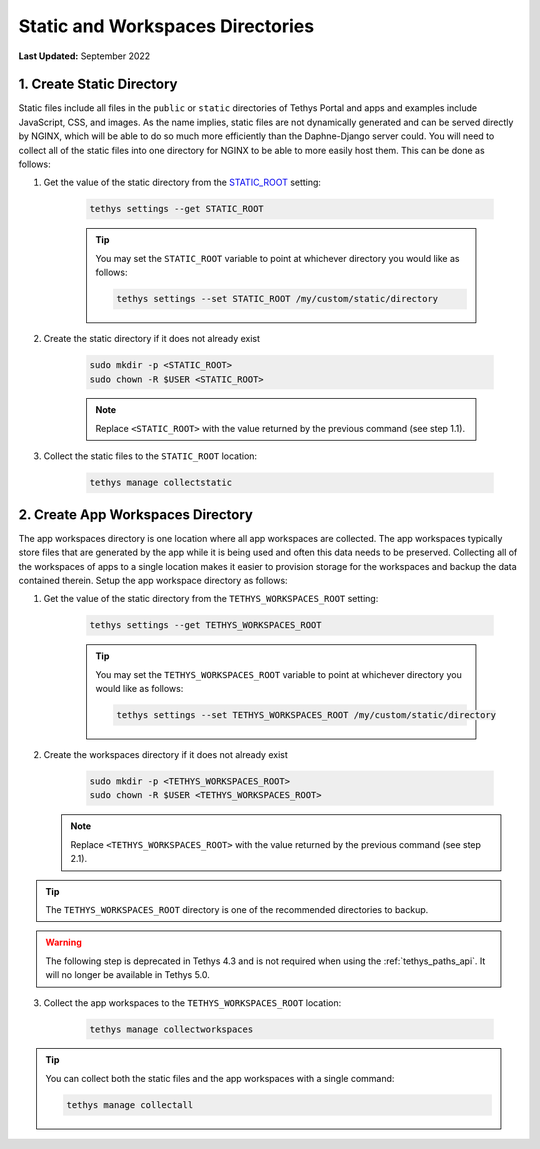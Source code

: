 .. _production_static_workspaces_dirs:

*********************************
Static and Workspaces Directories
*********************************

**Last Updated:** September 2022

1. Create Static Directory
==========================

Static files include all files in the ``public`` or ``static`` directories of Tethys Portal and apps and examples include JavaScript, CSS, and images. As the name implies, static files are not dynamically generated and can be served directly by NGINX, which will be able to do so much more efficiently than the Daphne-Django server could. You will need to collect all of the static files into one directory for NGINX to be able to more easily host them. This can be done as follows:

1. Get the value of the static directory from the `STATIC_ROOT <https://docs.djangoproject.com/en/3.0/ref/settings/#static-root>`_ setting:

    .. code-block::

        tethys settings --get STATIC_ROOT

    .. tip::

        You may set the ``STATIC_ROOT`` variable to point at whichever directory you would like as follows:

        .. code-block::

            tethys settings --set STATIC_ROOT /my/custom/static/directory

2. Create the static directory if it does not already exist

    .. code-block::

        sudo mkdir -p <STATIC_ROOT>
        sudo chown -R $USER <STATIC_ROOT>

    .. note::

        Replace ``<STATIC_ROOT>`` with the value returned by the previous command (see step 1.1).

3. Collect the static files to the ``STATIC_ROOT`` location:

    .. code-block::

        tethys manage collectstatic

2. Create App Workspaces Directory
==================================

The app workspaces directory is one location where all app workspaces are collected. The app workspaces typically store files that are generated by the app while it is being used and often this data needs to be preserved. Collecting all of the workspaces of apps to a single location makes it easier to provision storage for the workspaces and backup the data contained therein. Setup the app workspace directory as follows:

1. Get the value of the static directory from the ``TETHYS_WORKSPACES_ROOT`` setting:

    .. code-block::

        tethys settings --get TETHYS_WORKSPACES_ROOT

    .. tip::

        You may set the ``TETHYS_WORKSPACES_ROOT`` variable to point at whichever directory you would like as follows:

        .. code-block::

            tethys settings --set TETHYS_WORKSPACES_ROOT /my/custom/static/directory

2. Create the workspaces directory if it does not already exist

    .. code-block::

        sudo mkdir -p <TETHYS_WORKSPACES_ROOT>
        sudo chown -R $USER <TETHYS_WORKSPACES_ROOT>

   .. note::

        Replace ``<TETHYS_WORKSPACES_ROOT>`` with the value returned by the previous command (see step 2.1).

.. tip::

    The ``TETHYS_WORKSPACES_ROOT`` directory is one of the recommended directories to backup.

.. warning::

    The following step is deprecated in Tethys 4.3 and is not required when using the :ref:`tethys_paths_api`. It will no longer be available in Tethys 5.0.

3. Collect the app workspaces to the ``TETHYS_WORKSPACES_ROOT`` location:

    .. code-block::

        tethys manage collectworkspaces

.. tip::

    You can collect both the static files and the app workspaces with a single command:

    .. code-block::

        tethys manage collectall